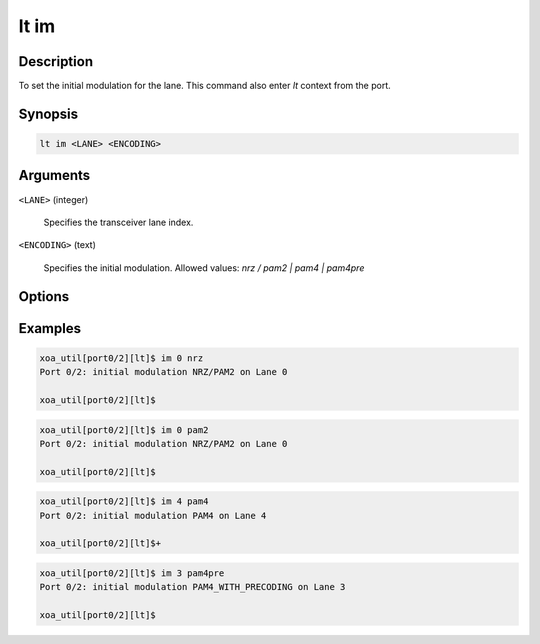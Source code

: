 lt im
=====

Description
-----------

To set the initial modulation for the lane.
This command also enter `lt` context from the port.


Synopsis
--------

.. code-block:: console
    
    lt im <LANE> <ENCODING>


Arguments
---------

``<LANE>`` (integer)

    Specifies the transceiver lane index.


``<ENCODING>`` (text)
    
    Specifies the initial modulation.
    Allowed values: `nrz / pam2 | pam4 | pam4pre`


Options
-------



Examples
--------

.. code-block:: console

    xoa_util[port0/2][lt]$ im 0 nrz
    Port 0/2: initial modulation NRZ/PAM2 on Lane 0

    xoa_util[port0/2][lt]$

.. code-block:: console

    xoa_util[port0/2][lt]$ im 0 pam2
    Port 0/2: initial modulation NRZ/PAM2 on Lane 0

    xoa_util[port0/2][lt]$

.. code-block:: console

    xoa_util[port0/2][lt]$ im 4 pam4
    Port 0/2: initial modulation PAM4 on Lane 4

    xoa_util[port0/2][lt]$+

.. code-block:: console

    xoa_util[port0/2][lt]$ im 3 pam4pre
    Port 0/2: initial modulation PAM4_WITH_PRECODING on Lane 3

    xoa_util[port0/2][lt]$



